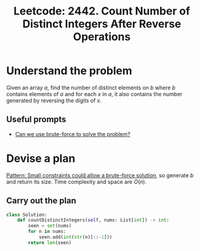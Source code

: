 :PROPERTIES:
:ID:       793A511C-4210-4414-BD0A-51700F4157C2
:ROAM_REFS: https://leetcode.com/problems/count-number-of-distinct-integers-after-reverse-operations/
:END:
#+TITLE: Leetcode: 2442. Count Number of Distinct Integers After Reverse Operations
#+ROAM_REFS: https://leetcode.com/problems/count-number-of-distinct-integers-after-reverse-operations/
#+LEETCODE_LEVEL: Medium
#+ANKI_DECK: Problem Solving
#+ANKI_CARD_ID: 1665977074351

* Understand the problem

Given an array $a$, find the number of distinct elements on $b$ where $b$ contains elements of $a$ and for each $x$ in $a$, it also contains the number generated by reversing the digits of $x$.

** Useful prompts

- [[id:29512D97-A54D-42F9-A8C7-C3422881933B][Can we use brute-force to solve the problem?]]

* Devise a plan

[[id:BC81A358-FBCC-43AA-9928-E9778A107869][Pattern: Small constraints could allow a brute-force solution]], so generate $b$ and return its size.  Time complexity and space are $O(n)$.

** Carry out the plan

#+begin_src python
  class Solution:
      def countDistinctIntegers(self, nums: List[int]) -> int:
          seen = set(nums)
          for n in nums:
              seen.add(int(str(n)[::-1]))
          return len(seen)
#+end_src
